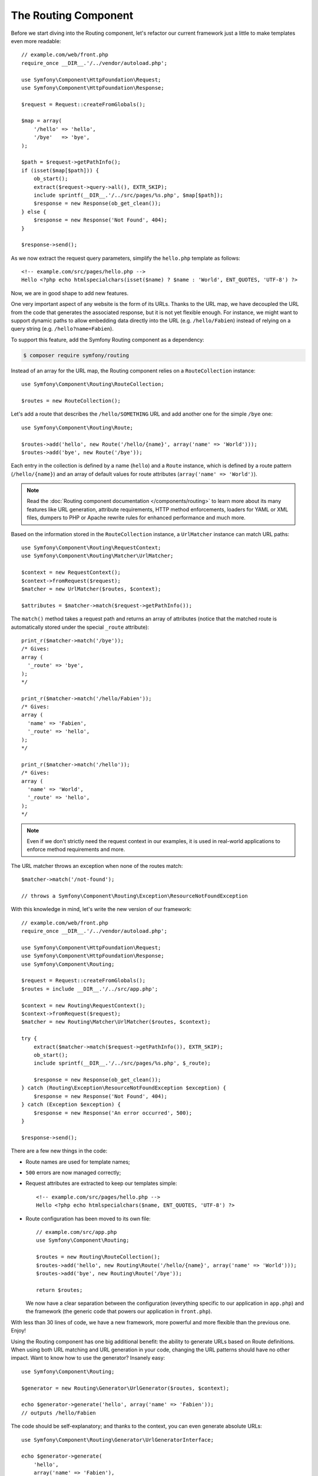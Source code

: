 The Routing Component
=====================

Before we start diving into the Routing component, let's refactor our current
framework just a little to make templates even more readable::

    // example.com/web/front.php
    require_once __DIR__.'/../vendor/autoload.php';

    use Symfony\Component\HttpFoundation\Request;
    use Symfony\Component\HttpFoundation\Response;

    $request = Request::createFromGlobals();

    $map = array(
        '/hello' => 'hello',
        '/bye'   => 'bye',
    );

    $path = $request->getPathInfo();
    if (isset($map[$path])) {
        ob_start();
        extract($request->query->all(), EXTR_SKIP);
        include sprintf(__DIR__.'/../src/pages/%s.php', $map[$path]);
        $response = new Response(ob_get_clean());
    } else {
        $response = new Response('Not Found', 404);
    }

    $response->send();

As we now extract the request query parameters, simplify the ``hello.php``
template as follows::

    <!-- example.com/src/pages/hello.php -->
    Hello <?php echo htmlspecialchars(isset($name) ? $name : 'World', ENT_QUOTES, 'UTF-8') ?>

Now, we are in good shape to add new features.

One very important aspect of any website is the form of its URLs. Thanks to
the URL map, we have decoupled the URL from the code that generates the
associated response, but it is not yet flexible enough. For instance, we might
want to support dynamic paths to allow embedding data directly into the URL
(e.g. ``/hello/Fabien``) instead of relying on a query string (e.g. ``/hello?name=Fabien``).

To support this feature, add the Symfony Routing component as a dependency:

.. code-block:: terminal

    $ composer require symfony/routing

Instead of an array for the URL map, the Routing component relies on a
``RouteCollection`` instance::

    use Symfony\Component\Routing\RouteCollection;

    $routes = new RouteCollection();

Let's add a route that describes the ``/hello/SOMETHING`` URL and add another
one for the simple ``/bye`` one::

    use Symfony\Component\Routing\Route;

    $routes->add('hello', new Route('/hello/{name}', array('name' => 'World')));
    $routes->add('bye', new Route('/bye'));

Each entry in the collection is defined by a name (``hello``) and a ``Route``
instance, which is defined by a route pattern (``/hello/{name}``) and an array
of default values for route attributes (``array('name' => 'World')``).

.. note::

    Read the
    :doc:`Routing component documentation </components/routing>` to
    learn more about its many features like URL generation, attribute
    requirements, HTTP method enforcements, loaders for YAML or XML files,
    dumpers to PHP or Apache rewrite rules for enhanced performance and much
    more.

Based on the information stored in the ``RouteCollection`` instance, a
``UrlMatcher`` instance can match URL paths::

    use Symfony\Component\Routing\RequestContext;
    use Symfony\Component\Routing\Matcher\UrlMatcher;

    $context = new RequestContext();
    $context->fromRequest($request);
    $matcher = new UrlMatcher($routes, $context);

    $attributes = $matcher->match($request->getPathInfo());

The ``match()`` method takes a request path and returns an array of attributes
(notice that the matched route is automatically stored under the special
``_route`` attribute)::

    print_r($matcher->match('/bye'));
    /* Gives:
    array (
      '_route' => 'bye',
    );
    */

    print_r($matcher->match('/hello/Fabien'));
    /* Gives:
    array (
      'name' => 'Fabien',
      '_route' => 'hello',
    );
    */

    print_r($matcher->match('/hello'));
    /* Gives:
    array (
      'name' => 'World',
      '_route' => 'hello',
    );
    */

.. note::

    Even if we don't strictly need the request context in our examples, it is
    used in real-world applications to enforce method requirements and more.

The URL matcher throws an exception when none of the routes match::

    $matcher->match('/not-found');

    // throws a Symfony\Component\Routing\Exception\ResourceNotFoundException

With this knowledge in mind, let's write the new version of our framework::

    // example.com/web/front.php
    require_once __DIR__.'/../vendor/autoload.php';

    use Symfony\Component\HttpFoundation\Request;
    use Symfony\Component\HttpFoundation\Response;
    use Symfony\Component\Routing;

    $request = Request::createFromGlobals();
    $routes = include __DIR__.'/../src/app.php';

    $context = new Routing\RequestContext();
    $context->fromRequest($request);
    $matcher = new Routing\Matcher\UrlMatcher($routes, $context);

    try {
        extract($matcher->match($request->getPathInfo()), EXTR_SKIP);
        ob_start();
        include sprintf(__DIR__.'/../src/pages/%s.php', $_route);

        $response = new Response(ob_get_clean());
    } catch (Routing\Exception\ResourceNotFoundException $exception) {
        $response = new Response('Not Found', 404);
    } catch (Exception $exception) {
        $response = new Response('An error occurred', 500);
    }

    $response->send();

There are a few new things in the code:

* Route names are used for template names;

* ``500`` errors are now managed correctly;

* Request attributes are extracted to keep our templates simple::

      <!-- example.com/src/pages/hello.php -->
      Hello <?php echo htmlspecialchars($name, ENT_QUOTES, 'UTF-8') ?>

* Route configuration has been moved to its own file::

      // example.com/src/app.php
      use Symfony\Component\Routing;

      $routes = new Routing\RouteCollection();
      $routes->add('hello', new Routing\Route('/hello/{name}', array('name' => 'World')));
      $routes->add('bye', new Routing\Route('/bye'));

      return $routes;

  We now have a clear separation between the configuration (everything
  specific to our application in ``app.php``) and the framework (the generic
  code that powers our application in ``front.php``).

With less than 30 lines of code, we have a new framework, more powerful and
more flexible than the previous one. Enjoy!

Using the Routing component has one big additional benefit: the ability to
generate URLs based on Route definitions. When using both URL matching and URL
generation in your code, changing the URL patterns should have no other
impact. Want to know how to use the generator? Insanely easy::

    use Symfony\Component\Routing;

    $generator = new Routing\Generator\UrlGenerator($routes, $context);

    echo $generator->generate('hello', array('name' => 'Fabien'));
    // outputs /hello/Fabien

The code should be self-explanatory; and thanks to the context, you can even
generate absolute URLs::

    use Symfony\Component\Routing\Generator\UrlGeneratorInterface;

    echo $generator->generate(
        'hello',
        array('name' => 'Fabien'),
        UrlGeneratorInterface::ABSOLUTE_URL
    );
    // outputs something like http://example.com/somewhere/hello/Fabien

.. tip::

    Concerned about performance? Based on your route definitions, create a
    highly optimized URL matcher class that can replace the default
    ``UrlMatcher``::

        $dumper = new Routing\Matcher\Dumper\PhpMatcherDumper($routes);

        echo $dumper->dump();
